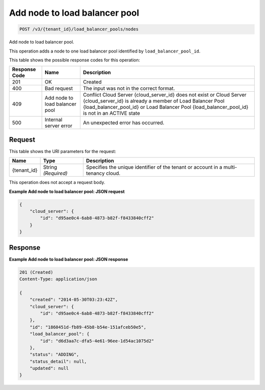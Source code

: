 
.. THIS OUTPUT IS GENERATED FROM THE WADL. DO NOT EDIT.

.. _post-add-node-to-load-balancer-pool-v3-tenant-id-load-balancer-pools-nodes:

Add node to load balancer pool
^^^^^^^^^^^^^^^^^^^^^^^^^^^^^^^^^^^^^^^^^^^^^^^^^^^^^^^^^^^^^^^^^^^^^^^^^^^^^^^^

.. code::

    POST /v3/{tenant_id}/load_balancer_pools/nodes

Add node to load balancer pool.

This operation 				adds a node to 				one load balancer pool 				identified by ``load_balancer_pool_id``.



This table shows the possible response codes for this operation:


+--------------------------+-------------------------+-------------------------+
|Response Code             |Name                     |Description              |
+==========================+=========================+=========================+
|201                       |OK                       |Created                  |
+--------------------------+-------------------------+-------------------------+
|400                       |Bad request              |The input was not in the |
|                          |                         |correct format.          |
+--------------------------+-------------------------+-------------------------+
|409                       |Add node to load         |Conflict Cloud Server    |
|                          |balancer pool            |{cloud_server_id} does   |
|                          |                         |not exist or Cloud       |
|                          |                         |Server {cloud_server_id} |
|                          |                         |is already a member of   |
|                          |                         |Load Balancer Pool       |
|                          |                         |{load_balancer_pool_id}  |
|                          |                         |or Load Balancer Pool    |
|                          |                         |{load_balancer_pool_id}  |
|                          |                         |is not in an ACTIVE state|
+--------------------------+-------------------------+-------------------------+
|500                       |Internal server error    |An unexpected error has  |
|                          |                         |occurred.                |
+--------------------------+-------------------------+-------------------------+


Request
""""""""""""""""




This table shows the URI parameters for the request:

+--------------------------+-------------------------+-------------------------+
|Name                      |Type                     |Description              |
+==========================+=========================+=========================+
|{tenant_id}               |String *(Required)*      |Specifies the unique     |
|                          |                         |identifier of the tenant |
|                          |                         |or account in a multi-   |
|                          |                         |tenancy cloud.           |
+--------------------------+-------------------------+-------------------------+





This operation does not accept a request body.




**Example Add node to load balancer pool: JSON request**


.. code::

   {
       "cloud_server": {
           "id": "d95ae0c4-6ab8-4873-b82f-f8433840cff2"
       }
   }





Response
""""""""""""""""










**Example Add node to load balancer pool: JSON response**


.. code::

   201 (Created)
   Content-Type: application/json
   
   {
       "created": "2014-05-30T03:23:42Z",
       "cloud_server": {
           "id": "d95ae0c4-6ab8-4873-b82f-f8433840cff2"
       }, 
       "id": "1860451d-fb89-45b8-b54e-151afceb50e5",
       "load_balancer_pool": {
           "id": "d6d3aa7c-dfa5-4e61-96ee-1d54ac1075d2"
       },
       "status": "ADDING",
       "status_detail": null,
       "updated": null
   }
   




